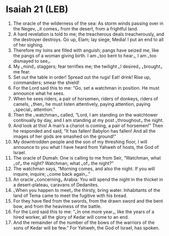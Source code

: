 * Isaiah 21 (LEB)
:PROPERTIES:
:ID: LEB/23-ISA21
:END:

1. The oracle of the wilderness of the sea: As storm winds passing over in the Negev, ⌞it comes⌟ from the desert, from a frightful land.
2. A hard revelation is told to me; the treacherous deals treacherously, and the destroyer destroys. Go up, Elam; lay siege, Media! I put an end to all of her sighing.
3. Therefore my loins are filled with anguish; pangs have seized me, like the pangs of a woman giving birth. I am ⌞too bent to hear⌟, I am ⌞too dismayed to see⌟.
4. My ⌞mind⌟ staggers; fear terrifies me; the twilight ⌞I desired⌟ ⌞brought⌟ me fear.
5. Set out the table in order! Spread out the rugs! Eat! drink! Rise up, commanders; smear the shield!
6. For the Lord said this to me: “Go, set a watchman in position. He must announce what he sees.
7. When he sees riders, a pair of horsemen, riders of donkeys, riders of camels, ⌞then⌟ he must listen attentively, paying attention, paying ⌞special⌟ attention.”
8. Then the ⌞watchman⌟ called, “Lord, I am standing on the watchtower continually by day, and I am standing at my post ⌞throughout⌟ the night.
9. And look at this! A man’s a chariot is coming, a pair of horsemen!” Then he responded and said, “It has fallen! Babylon has fallen! And all the images of her gods are smashed on the ground!”
10. My downtrodden people and the son of my threshing floor, I will announce to you what I have heard from Yahweh of hosts, the God of Israel.
11. The oracle of Dumah: One is calling to me from Seir, “Watchman, what ⌞of⌟ the night? Watchman, what ⌞of⌟ the night?”
12. The watchman says, “Morning comes, and also the night. If you will inquire, inquire; ⌞come back again⌟.”
13. An oracle ⌞concerning⌟ Arabia: You will spend the night in the thicket in a desert-plateau, caravans of Dedanites.
14. ⌞When you happen to meet⌟ the thirsty, bring water. Inhabitants of the land of Tema came to meet the fugitive with his bread.
15. For they have fled from the swords, from the drawn sword and the bent bow, and from the heaviness of the battle.
16. For the Lord said this to me: “⌞In one more year⌟, like the years of a hired worker, all the glory of Kedar will come to an end.
17. And the remainder of the number of the bows of the warriors of the sons of Kedar will be few.” For Yahweh, the God of Israel, has spoken.
